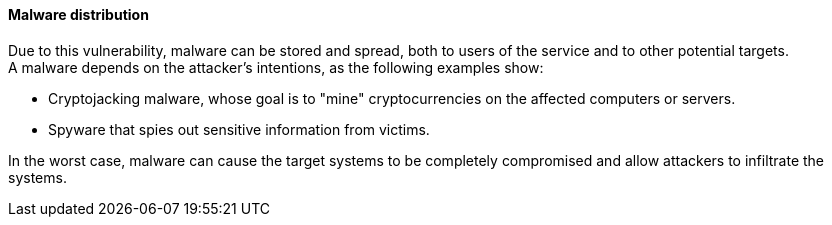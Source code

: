 ==== Malware distribution

Due to this vulnerability, malware can be stored and spread, both to users of
the service and to other potential targets. +
A malware depends on the attacker's intentions, as the following examples show:

* Cryptojacking malware, whose goal is to "mine" cryptocurrencies on the affected computers or servers.
* Spyware that spies out sensitive information from victims.

In the worst case, malware can cause the target systems to be completely
compromised and allow attackers to infiltrate the systems.

